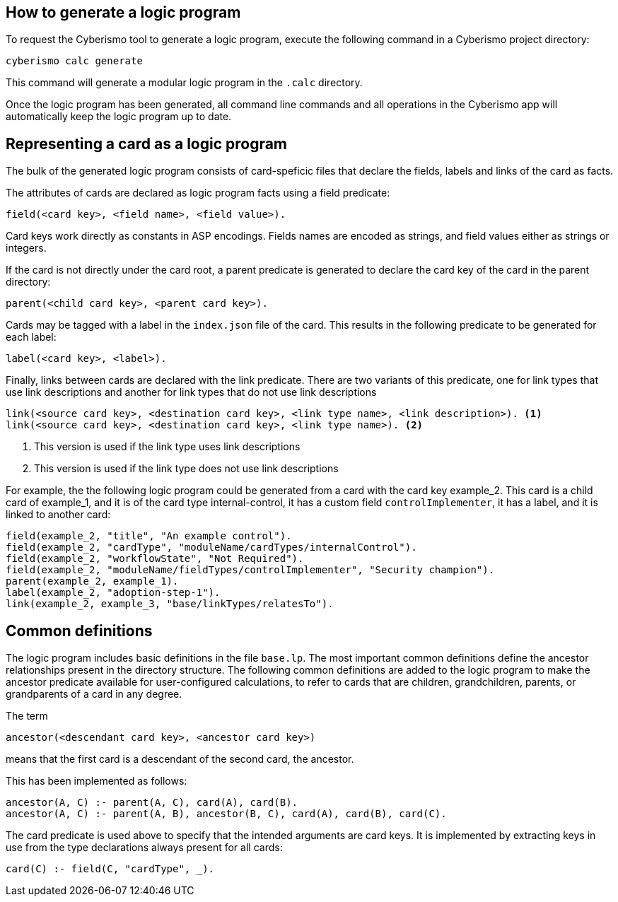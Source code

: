 == How to generate a logic program

To request the Cyberismo tool to generate a logic program, execute the following command in a Cyberismo project directory:

[source,console]
----
cyberismo calc generate
----

This command will generate a modular logic program in the `.calc` directory.

Once the logic program has been generated, all command line commands and all operations in the Cyberismo app will automatically keep the logic program up to date.

== Representing a card as a logic program

The bulk of the generated logic program consists of card-speficic files that declare the fields, labels and links of the card as facts.

The attributes of cards are declared as logic program facts using a field predicate:

[source]
----
field(<card key>, <field name>, <field value>).
----

Card keys work directly as constants in ASP encodings. Fields names are encoded as strings, and field values either as strings or integers.

If the card is not directly under the card root, a parent predicate is generated to declare the card key of the card in the parent directory:

[source]
----
parent(<child card key>, <parent card key>).
----

Cards may be tagged with a label in the `index.json` file of the card. This results in the following predicate to be generated for each label:

[source]
----
label(<card key>, <label>).
----

Finally, links between cards are declared with the link predicate. There are two variants of this predicate, one for link types that use link descriptions and another for link types that do not use link descriptions

[source]
----
link(<source card key>, <destination card key>, <link type name>, <link description>). <1>
link(<source card key>, <destination card key>, <link type name>). <2>
----
<1> This version is used if the link type uses link descriptions
<2> This version is used if the link type does not use link descriptions

For example, the the following logic program could be generated from a card with the card key example_2. This card is a child card of example_1, and it is of the card type internal-control, it has a custom field `controlImplementer`, it has a label, and it is linked to another card:

[source]
----
field(example_2, "title", "An example control").
field(example_2, "cardType", "moduleName/cardTypes/internalControl").
field(example_2, "workflowState", "Not Required").
field(example_2, "moduleName/fieldTypes/controlImplementer", "Security champion").
parent(example_2, example_1).
label(example_2, "adoption-step-1").
link(example_2, example_3, "base/linkTypes/relatesTo").
----

== Common definitions

The logic program includes basic definitions in the file `base.lp`. The most important common definitions define the ancestor relationships present in the directory structure. The following common definitions are added to the logic program to make the ancestor predicate available for user-configured calculations, to refer to cards that are children, grandchildren, parents, or grandparents of a card in any degree.

The term

[source]
----
ancestor(<descendant card key>, <ancestor card key>)
----

means that the first card is a descendant of the second card, the ancestor.

This has been implemented as follows:

[source]
----
ancestor(A, C) :- parent(A, C), card(A), card(B).
ancestor(A, C) :- parent(A, B), ancestor(B, C), card(A), card(B), card(C).
----

The card predicate is used above to specify that the intended arguments are card keys. It is implemented by extracting keys in use from the type declarations always present for all cards:

[source]
----
card(C) :- field(C, "cardType", _).
----
